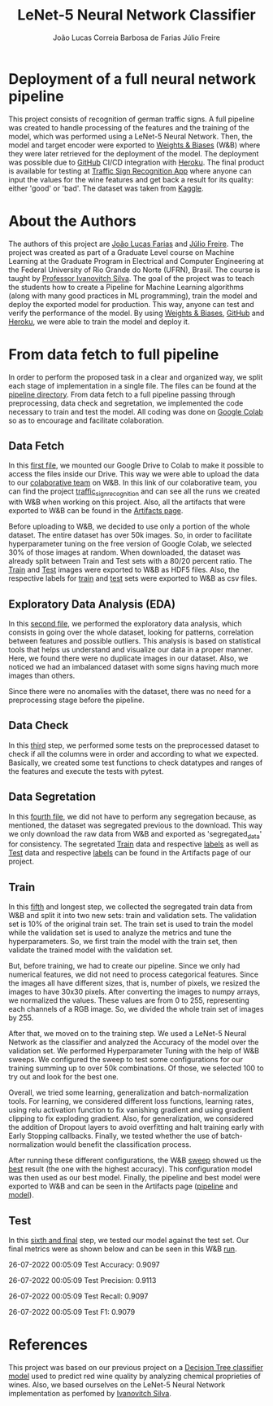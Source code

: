 #+TITLE: LeNet-5 Neural Network Classifier
#+AUTHOR: João Lucas Correia Barbosa de Farias
#+AUTHOR: Júlio Freire
#+EMAIL: joao.farias.080@ufrn.edu.br

* Deployment of a full neural network pipeline

This project consists of recognition of german traffic signs. A full pipeline was created to handle processing of the features and the training of the model, which was performed using a LeNet-5 Neural Network. Then, the model and target encoder were exported to [[https://wandb.ai/site][Weights & Biases]] (W&B) where they were later retrieved for the deployment of the model. The deployment was possible due to [[https://github.com/][GitHub]] CI/CD integration with [[https://www.heroku.com/][Heroku]]. The final product is available for testing at [[https://traffic-sign-reco.herokuapp.com/][Traffic Sign Recognition App]] where anyone can input the values for the wine features and get back a result for its quality: either 'good' or 'bad'. The dataset was taken from [[https://www.kaggle.com/datasets/meowmeowmeowmeowmeow/gtsrb-german-traffic-sign][Kaggle]].

* About the Authors
The authors of this project are [[https://github.com/jotafarias13][João Lucas Farias]] and [[https://github.com/juliofreire][Júlio Freire]]. The project was created as part of a Graduate Level course on Machine Learning at the Graduate Program in Electrical and Computer Engineering at the Federal University of Rio Grande do Norte (UFRN), Brasil. The course is taught by [[https://github.com/ivanovitchm][Professor Ivanovitch Silva]]. The goal of the project was to teach the students how to create a Pipeline for Machine Learning algorithms (along with many good practices in ML programming), train the model and deploy the exported model for production. This way, anyone can test and verify the performance of the model. By using [[https://wandb.ai/site][Weights & Biases]], [[https://github.com/][GitHub]] and [[https://www.heroku.com/][Heroku]], we were able to train the model and deploy it.

* From data fetch to full pipeline
In order to perform the proposed task in a clear and organized way, we split each stage of implementation in a single file. The files can be found at the [[file:source/pipeline/][pipeline directory]]. From data fetch to a full pipeline passing through preprocessing, data check and segretation, we implemented the code necessary to train and test the model. All coding was done on [[https://colab.research.google.com/][Google Colab]] so as to encourage and facilitate colaboration.

** Data Fetch
In this [[file:source/pipeline/1-fetch_data.ipynb][first file]], we mounted our Google Drive to Colab to make it possible to access the files inside our Drive. This way we were able to upload the data to our [[https://wandb.ai/ppgeec-ml-jj][colaborative team]] on W&B. In this link of our colaborative team, you can find the project [[https://wandb.ai/ppgeec-ml-jj/traffic_sign_recognition/overview][traffic_sign_recognition]] and can see all the runs we created with W&B when working on this project. Also, all the artifacts that were exported to W&B can be found in the [[https://wandb.ai/ppgeec-ml-jj/traffic_sign_recognition/artifacts][Artifacts page]].

Before uploading to W&B, we decided to use only a portion of the whole dataset. The entire dataset has over 50k images. So, in order to facilitate hyperparameter tuning on the free version of Google Colab, we selected 30% of those images at random. When downloaded, the dataset was already split between Train and Test sets with a 80/20 percent ratio. The [[https://wandb.ai/ppgeec-ml-jj/traffic_sign_recognition/artifacts/raw_data/raw_data_train.h5][Train]] and [[https://wandb.ai/ppgeec-ml-jj/traffic_sign_recognition/artifacts/raw_data/raw_data_test.h5/v2][Test]] images were exported to W&B as HDF5 files. Also, the respective labels for [[https://wandb.ai/ppgeec-ml-jj/traffic_sign_recognition/artifacts/raw_data/raw_data_train_labels.csv/v0][train]] and [[https://wandb.ai/ppgeec-ml-jj/traffic_sign_recognition/artifacts/raw_data/raw_data_test_labels.csv/v1][test]] sets were exported to W&B as csv files.

** Exploratory Data Analysis (EDA)
In this [[file:source/pipeline/2-eda.ipynb][second file]], we performed the exploratory data analysis, which consists in going over the whole dataset, looking for patterns, correlation between features and possible outliers. This analysis is based on statistical tools that helps us understand and visualize our data in a proper manner. Here, we found there were no duplicate images in our dataset. Also, we noticed we had an imbalanced dataset with some signs having much more images than others.

Since there were no anomalies with the dataset, there was no need for a preprocessing stage before the pipeline.

** Data Check
In this [[file:source/pipeline/3-data_check.ipynb][third]] step, we performed some tests on the preprocessed dataset to check if all the columns were in order and according to what we expected. Basically, we created some test functions to check datatypes and ranges of the features and execute the tests with pytest.

** Data Segretation
In this [[file:source/pipeline/4-data_segregation.ipynb][fourth file]], we did not have to perform any segregation because, as mentioned, the dataset was segregated previous to the download. This way we only download the raw data from W&B and exported as 'segregated_data' for consistency. The segretated [[https://wandb.ai/ppgeec-ml-jj/traffic_sign_recognition/artifacts/segregated_data/train.h5/v0][Train]] data and respective [[https://wandb.ai/ppgeec-ml-jj/traffic_sign_recognition/artifacts/segregated_data/train_labels.csv/v0][labels]] as well as [[https://wandb.ai/ppgeec-ml-jj/traffic_sign_recognition/artifacts/segregated_data/test.h5/v2][Test]] data and respective [[https://wandb.ai/ppgeec-ml-jj/traffic_sign_recognition/artifacts/segregated_data/test_labels.csv/v1][labels]] can be found in the Artifacts page of our project.

** Train
In this [[file:source/pipeline/5-train.ipynb][fifth]] and longest step, we collected the segregated train data from W&B and split it into two new sets: train and validation sets. The validation set is 10% of the original train set. The train set is used to train the model while the validation set is used to analyze the metrics and tune the hyperparameters. So, we first train the model with the train set, then validate the trained model with the validation set.

But, before training, we had to create our pipeline. Since we only had numerical features, we did not need to process categorical features. Since the images all have different sizes, that is, number of pixels, we resized the images to have 30x30 pixels. After converting the images to numpy arrays, we normalized the values. These values are from 0 to 255, representing each channels of a RGB image. So, we divided the whole train set of images by 255.

After that, we moved on to the training step. We used a LeNet-5 Neural Network as the classifier and analyzed the Accuracy of the model over the validation set. We performed Hyperparameter Tuning with the help of W&B sweeps. We configured the sweep to test some configurations for our training summing up to over 50k combinations. Of those, we selected 100 to try out and look for the best one.

Overall, we tried some learning, generalization and batch-normalization tools. For learning, we considered different loss functions, learning rates, using relu activation function to fix vanishing gradient and using gradient clipping to fix exploding gradient. Also, for generalization, we considered the addition of Dropout layers to avoid overfitting and halt training early with Early Stopping callbacks. Finally, we tested whether the use of batch-normalization would benefit the classification process.

After running these different configurations, the W&B [[https://wandb.ai/ppgeec-ml-jj/traffic_sign_recognition/sweeps/ftpjniuf/overview][sweep]] showed us the [[https://wandb.ai/ppgeec-ml-jj/traffic_sign_recognition/runs/9a76ir5b/overview][best]] result (the one with the highest accuracy). This configuration model was then used as our best model. Finally, the pipeline and best model were exported to W&B and can be seen in the Artifacts page ([[https://wandb.ai/ppgeec-ml-jj/traffic_sign_recognition/artifacts/inference_artifact/pipeline/v0][pipeline]] and [[https://wandb.ai/ppgeec-ml-jj/traffic_sign_recognition/artifacts/inference_artifact/model.h5/v1][model]]).

** Test
In this [[file:source/pipeline/6-test.ipynb][sixth and final]] step, we tested our model against the test set. Our final metrics were as shown below and can be seen in this W&B [[https://wandb.ai/ppgeec-ml-jj/traffic_sign_recognition/runs/10d8vuzy/overview][run]].

26-07-2022 00:05:09 Test Accuracy: 0.9097

26-07-2022 00:05:09 Test Precision: 0.9113

26-07-2022 00:05:09 Test Recall: 0.9097

26-07-2022 00:05:09 Test F1: 0.9079

* References
This project was based on our previous project on a  [[https://github.com/juliofreire/wine-quality-ml][Decision Tree classifier model]] used to predict red wine quality by analyzing chemical proprieties of wines. Also, we based ourselves on the LeNet-5 Neural Network implementation as perfomed by [[https://github.com/ivanovitchm/deeplearning][Ivanovitch Silva]].

